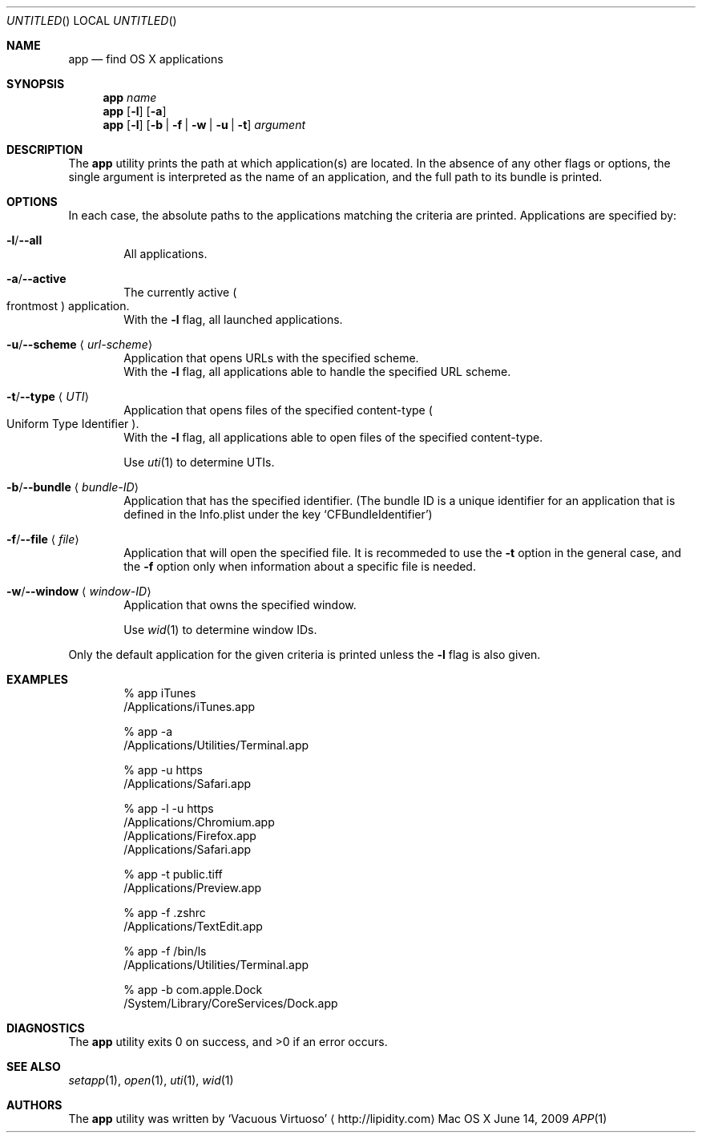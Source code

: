 .\"Modified from man(1) of FreeBSD, the NetBSD mdoc.template, and mdoc.samples.
.\"See Also:
.\"man mdoc.samples for a complete listing of options
.\"man mdoc for the short list of editing options
.\"/usr/share/misc/mdoc.template
.Dd June 14, 2009
.Os "Mac OS X"
.Dt APP \&1 "CLIMac Reference Manual"
.Sh NAME                 \" Section Header - required - don't modify 
.Nm app
.Nd find OS X applications
.Sh SYNOPSIS             \" Section Header - required - don't modify
.\".Nm
.\".Ar app-name
.\".Nm
.\".Op Fl l
.\".Op Fl a \*(Ba Fl u Ar URL-scheme \*(Ba Fl t Ar UTI
.\".Nm
.\".Op Fl b Ar bundleID \*(Ba Fl w Ar windowID \*(Ba Fl f Ar file
.Nm
.Ar name
.Nm
.Op Fl l
.Op Fl a
.Nm
.Op Fl l
.Op Fl b \*(Ba Fl f \*(Ba Fl w \*(Ba Fl u \*(Ba t
.Ar argument
.Sh DESCRIPTION          \" Section Header - required - don't modify
.Pp
The
.Nm
utility prints the path at which application(s) are located. In the absence of any other flags or options, the single argument is interpreted as the name of an application, and the full path to its bundle is printed.
.Sh OPTIONS
.Pp
In each case, the absolute paths to the applications matching the criteria are printed. Applications are specified by:
.Bl -ohang
.It Fl l Ns / Ns Fl -all
.D1 All applications .
.It Fl a Ns / Ns Fl -active
.D1 The currently active Po frontmost Pc application .
.D1 With the Fl l No flag , all launched applications .
.It Fl u Ns / Ns Fl -scheme Aq Ar url-scheme
.D1 Application that opens URLs with the specified scheme .
.D1 With the Fl l No flag , all applications able to handle the specified URL scheme .
.It Fl t Ns / Ns Fl -type Aq Ar UTI
.D1 Application that opens files of the specified content-type Po Uniform Type Identifier Pc .
.D1 With the Fl l No flag , all applications able to open files of the specified content-type .
.Pp
.D1 Use Xr uti 1 to determine UTIs .
.It Fl b Ns / Ns Fl -bundle Aq Ar bundle-ID
.D1 Application that has the specified identifier . Pq The bundle ID is a unique identifier for an application that is defined in the Info.plist under the key Sq CFBundleIdentifier
.It Fl f Ns / Ns Fl -file Aq Ar file
.D1 Application that will open the specified file . I\&t is recommeded to use the Fl t No option in the general case , and the Fl f No option only when information about a specific file is needed .
.It Fl w Ns / Ns Fl -window Aq Ar window-ID
.D1 Application that owns the specified window .
.Pp
.D1 Use Xr wid 1 to determine window IDs .
.El
.Pp
Only the default application for the given criteria is printed unless the
.Fl l
flag is also given.
.\".Sh FILES                \" File used or created by the topic of the man page
.Sh EXAMPLES
.Bd -literal -offset indent
% app iTunes
/Applications/iTunes.app

% app -a
/Applications/Utilities/Terminal.app

% app -u https
/Applications/Safari.app

% app -l -u https
/Applications/Chromium.app
/Applications/Firefox.app
/Applications/Safari.app

% app -t public.tiff
/Applications/Preview.app

% app -f .zshrc
/Applications/TextEdit.app

% app -f /bin/ls
/Applications/Utilities/Terminal.app

% app -b com.apple.Dock
/System/Library/CoreServices/Dock.app
.Ed
.Sh DIAGNOSTICS
The
.Nm
utility exits 0 on success, and \*(Gt0 if an error occurs.
.\".Sh COMPATIBILITY
.Sh SEE ALSO 
.\" List links in ascending order by section, alphabetically within a section.
.\" Please do not reference files that do not exist without filing a bug report
.Xr setapp 1 ,
.Xr open 1 ,
.Xr uti 1 ,
.Xr wid 1
.\" .Sh BUGS              \" Document known, unremedied bugs
.\" .Sh HISTORY           \" Document history if command behaves in a unique manner
.Sh AUTHORS
.Pp
The
.Nm
utility was written by
.An Sq Vacuous Virtuoso
.Aq http://lipidity.com
